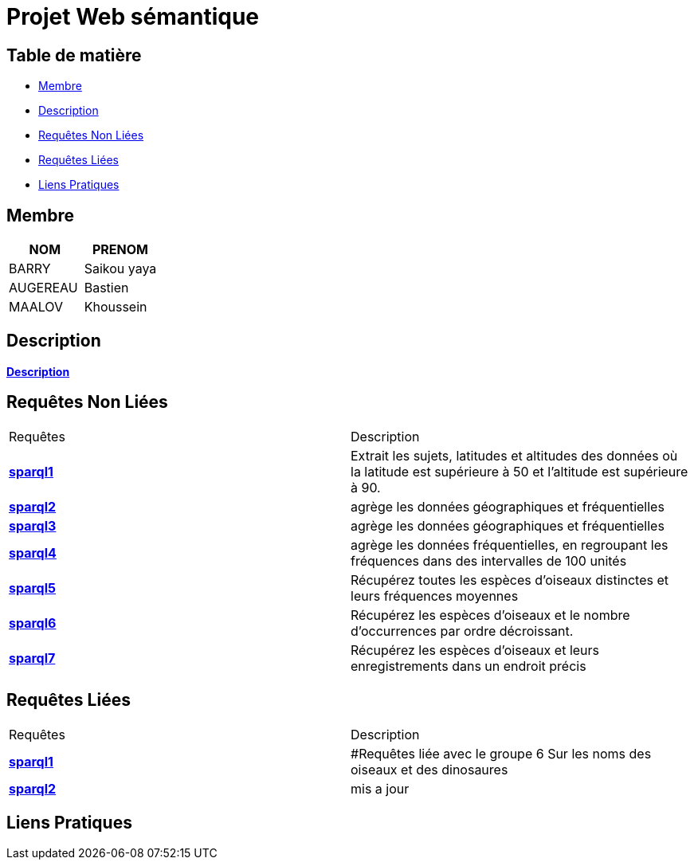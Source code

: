 = Projet Web sémantique

== Table de matière
- <<Membre>>
- <<Description>>
- <<Requêtes Non Liées>>
- <<Requêtes Liées>>
- <<Liens Pratiques>>

== Membre
|===
| NOM  | PRENOM

| BARRY | Saikou yaya
| AUGEREAU | Bastien
| MAALOV | Khoussein
|===

== Description
**link:https://www.kaggle.com/datasets/gpreda/bird-songs-recordings-from-united-states/[Description]** +

==  Requêtes Non Liées
|===
| Requêtes  | Description
| **link:https://gitlab.univ-nantes.fr/E238462Y/semantic-project/-/tree/main/sparql/exemple1.sparql[sparql1]** | Extrait les sujets, latitudes et altitudes des données où la latitude est supérieure à 50 et l'altitude est supérieure à 90.
| **link:https://gitlab.univ-nantes.fr/E238462Y/semantic-project/-/tree/main/sparql/exemple2.sparql[sparql2]** | agrège les données géographiques et fréquentielles
| **link:https://gitlab.univ-nantes.fr/E238462Y/semantic-project/-/tree/main/sparql/exemple3.sparql[sparql3]** | agrège les données géographiques et fréquentielles
| **link:https://gitlab.univ-nantes.fr/E238462Y/semantic-project/-/tree/main/sparql/exemple4.sparql[sparql4]** | agrège les données fréquentielles, en regroupant les fréquences dans des intervalles de 100 unités
| **link:https://gitlab.univ-nantes.fr/E238462Y/semantic-project/-/tree/main/sparql/exemple5.sparql[sparql5]** | Récupérez toutes les espèces d’oiseaux distinctes et leurs fréquences moyennes
| **link:https://gitlab.univ-nantes.fr/E238462Y/semantic-project/-/tree/main/sparql/exemple6.sparql[sparql6]** | Récupérez les espèces d’oiseaux et le nombre d’occurrences par ordre décroissant.
| **link:https://gitlab.univ-nantes.fr/E238462Y/semantic-project/-/tree/main/sparql/exemple7.sparql[sparql7]** | Récupérez les espèces d’oiseaux et leurs enregistrements dans un endroit précis
|===

== Requêtes Liées
|===
| Requêtes  | Description
| **link:https://gitlab.univ-nantes.fr/E238462Y/semantic-project/-/tree/main/sparql_link/exemple1.sparql[sparql1]** | #Requêtes liée avec le groupe 6 Sur les noms des oiseaux et des dinosaures
| **link:https://gitlab.univ-nantes.fr/E238462Y/semantic-project/-/tree/main/sparql_link/exemple1.sparql[sparql2]** | mis a jour
|===

== Liens Pratiques
